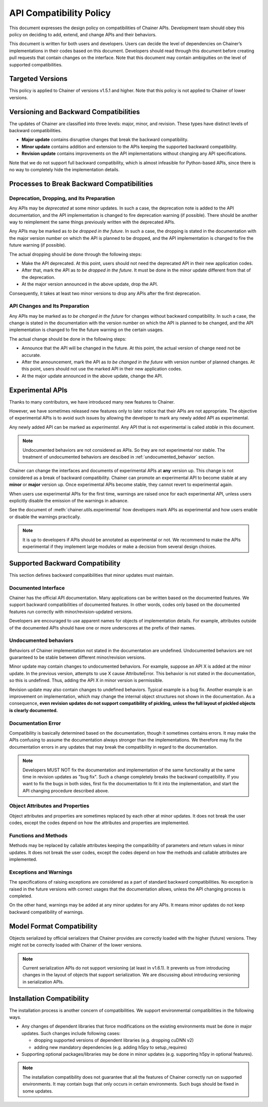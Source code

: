 API Compatibility Policy
========================

This document expresses the design policy on compatibilities of Chainer APIs.
Development team should obey this policy on deciding to add, extend, and change APIs and their behaviors.

This document is written for both users and developers.
Users can decide the level of dependencies on Chainer’s implementations in their codes based on this document.
Developers should read through this document before creating pull requests that contain changes on the interface.
Note that this document may contain ambiguities on the level of supported compatibilities.


Targeted Versions
-----------------

This policy is applied to Chainer of versions v1.5.1 and higher.
Note that this policy is not applied to Chainer of lower versions.


Versioning and Backward Compatibilities
---------------------------------------

The updates of Chainer are classified into three levels: major, minor, and revision.
These types have distinct levels of backward compatibilities.

- **Major update** contains disruptive changes that break the backward compatibility.
- **Minor update** contains addition and extension to the APIs keeping the supported backward compatibility.
- **Revision update** contains improvements on the API implementations without changing any API specifications.

Note that we do not support full backward compatibility, which is almost infeasible for Python-based APIs, since there is no way to completely hide the implementation details.


Processes to Break Backward Compatibilities
-------------------------------------------

Deprecation, Dropping, and Its Preparation
~~~~~~~~~~~~~~~~~~~~~~~~~~~~~~~~~~~~~~~~~~

Any APIs may be *deprecated* at some minor updates.
In such a case, the deprecation note is added to the API documentation, and the API implementation is changed to fire deprecation warning (if possible).
There should be another way to reimplement the same things previously written with the deprecated APIs.

Any APIs may be marked as *to be dropped in the future*.
In such a case, the dropping is stated in the documentation with the major version number on which the API is planned to be dropped, and the API implementation is changed to fire the future warning (if possible).

The actual dropping should be done through the following steps:

- Make the API deprecated.
  At this point, users should not need the deprecated API in their new application codes.
- After that, mark the API as *to be dropped in the future*.
  It must be done in the minor update different from that of the deprecation.
- At the major version announced in the above update, drop the API.

Consequently, it takes at least two minor versions to drop any APIs after the first deprecation.

API Changes and Its Preparation
~~~~~~~~~~~~~~~~~~~~~~~~~~~~~~~

Any APIs may be marked as *to be changed in the future* for changes without backward compatibility.
In such a case, the change is stated in the documentation with the version number on which the API is planned to be changed, and the API implementation is changed to fire the future warning on the certain usages.

The actual change should be done in the following steps:

- Announce that the API will be changed in the future.
  At this point, the actual version of change need not be accurate.
- After the announcement, mark the API as *to be changed in the future* with version number of planned changes.
  At this point, users should not use the marked API in their new application codes.
- At the major update announced in the above update, change the API.


.. module:: chainer.utils

Experimental APIs
-----------------

Thanks to many contributors, we have introduced many new features to Chainer.

However, we have sometimes released new features only to later notice that their APIs are not appropriate.
The objective of experimental APIs is to avoid such issues by allowing the developer to mark any newly added API as experimental.

Any newly added API can be marked as *experimental*.
Any API that is not experimental is called *stable* in this document.

.. note::
    Undocumented behaviors are not considered as APIs. So they are not experimental nor stable.
    The treatment of undocumented behaviors are descibed in :ref:`undocumented_behavior` section.

Chainer can change the interfaces and documents of experimental APIs at **any** version up.
This change is not considered as a break of backward compatibility.
Chainer can promote an experimental API to become stable at any **minor** or **major** version up.
Once experimental APIs become stable, they cannot revert to experimental again.

When users use experimental APIs for the first time, warnings are raised once for each experimental API,
unless users explicitly disable the emission of the warnings in advance.

See the document of :meth:`chainer.utils.experimental` how developers mark APIs as experimental
and how users enable or disable the warnings practically.

.. note::
   It is up to developers if APIs should be annotated as experimental or not.
   We recommend to make the APIs experimental if they implement large modules or
   make a decision from several design choices.


Supported Backward Compatibility
--------------------------------

This section defines backward compatibilities that minor updates must maintain.

Documented Interface
~~~~~~~~~~~~~~~~~~~~

Chainer has the official API documentation.
Many applications can be written based on the documented features.
We support backward compatibilities of documented features.
In other words, codes only based on the documented features run correctly with minor/revision-updated versions.

Developers are encouraged to use apparent names for objects of implementation details.
For example, attributes outside of the documented APIs should have one or more underscores at the prefix of their names.

.. _undocumented_behavior:

Undocumented behaviors
~~~~~~~~~~~~~~~~~~~~~~

Behaviors of Chainer implementation not stated in the documentation are undefined.
Undocumented behaviors are not guaranteed to be stable between different minor/revision versions.

Minor update may contain changes to undocumented behaviors.
For example, suppose an API X is added at the minor update.
In the previous version, attempts to use X cause AttributeError.
This behavior is not stated in the documentation, so this is undefined.
Thus, adding the API X in minor version is permissible.

Revision update may also contain changes to undefined behaviors.
Typical example is a bug fix.
Another example is an improvement on implementation, which may change the internal object structures not shown in the documentation.
As a consequence, **even revision updates do not support compatibility of pickling, unless the full layout of pickled objects is clearly documented.**

Documentation Error
~~~~~~~~~~~~~~~~~~~

Compatibility is basically determined based on the documentation, though it sometimes contains errors.
It may make the APIs confusing to assume the documentation always stronger than the implementations.
We therefore may fix the documentation errors in any updates that may break the compatibility in regard to the documentation.

.. note::
   Developers MUST NOT fix the documentation and implementation of the same functionality at the same time in revision updates as "bug fix".
   Such a change completely breaks the backward compatibility.
   If you want to fix the bugs in both sides, first fix the documentation to fit it into the implementation, and start the API changing procedure described above.

Object Attributes and Properties
~~~~~~~~~~~~~~~~~~~~~~~~~~~~~~~~

Object attributes and properties are sometimes replaced by each other at minor updates.
It does not break the user codes, except the codes depend on how the attributes and properties are implemented.

Functions and Methods
~~~~~~~~~~~~~~~~~~~~~

Methods may be replaced by callable attributes keeping the compatibility of parameters and return values in minor updates.
It does not break the user codes, except the codes depend on how the methods and callable attributes are implemented.

Exceptions and Warnings
~~~~~~~~~~~~~~~~~~~~~~~

The specifications of raising exceptions are considered as a part of standard backward compatibilities.
No exception is raised in the future versions with correct usages that the documentation allows, unless the API changing process is completed.

On the other hand, warnings may be added at any minor updates for any APIs.
It means minor updates do not keep backward compatibility of warnings.

Model Format Compatibility
--------------------------

Objects serialized by official serializers that Chainer provides are correctly loaded with the higher (future) versions.
They might not be correctly loaded with Chainer of the lower versions.

.. note::
   Current serialization APIs do not support versioning (at least in v1.6.1).
   It prevents us from introducing changes in the layout of objects that support serialization.
   We are discussing about introducing versioning in serialization APIs.

Installation Compatibility
--------------------------

The installation process is another concern of compatibilities.
We support environmental compatibilities in the following ways.

- Any changes of dependent libraries that force modifications on the existing environments must be done in major updates.
  Such changes include following cases:

  - dropping supported versions of dependent libraries (e.g. dropping cuDNN v2)
  - adding new mandatory dependencies (e.g. adding h5py to setup_requires)

- Supporting optional packages/libraries may be done in minor updates (e.g. supporting h5py in optional features).

.. note::
   The installation compatibility does not guarantee that all the features of Chainer correctly run on supported environments.
   It may contain bugs that only occurs in certain environments.
   Such bugs should be fixed in some updates.
